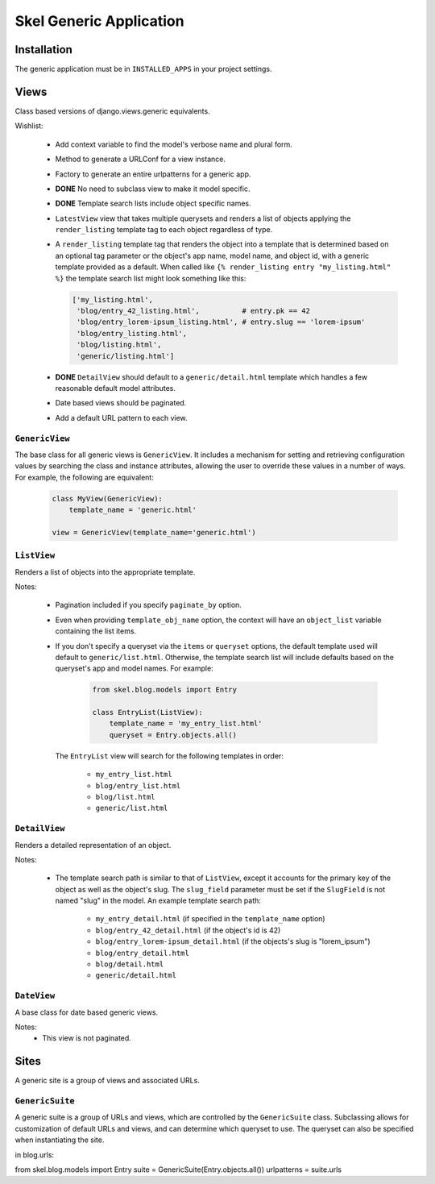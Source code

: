 Skel Generic Application
========================


Installation
------------

The generic application must be in ``INSTALLED_APPS`` in your project 
settings.


Views
-----

Class based versions of django.views.generic equivalents.

Wishlist:

 * Add context variable to find the model's verbose name and plural form.
 * Method to generate a URLConf for a view instance.
 * Factory to generate an entire urlpatterns for a generic app.
 * **DONE** No need to subclass view to make it model specific.
 * **DONE** Template search lists include object specific names.
 * ``LatestView`` view that takes multiple querysets and renders a list of
   objects applying the ``render_listing`` template tag to each object
   regardless of type.
 * A ``render_listing`` template tag that renders the object into a template
   that is determined based on an optional tag parameter or the object's app 
   name, model name, and object id, with a generic template provided as a 
   default. When called like ``{% render_listing entry "my_listing.html" %}``
   the template search list might look something like this:
   
   .. sourcecode:: python
   
       ['my_listing.html',
        'blog/entry_42_listing.html',          # entry.pk == 42
        'blog/entry_lorem-ipsum_listing.html', # entry.slug == 'lorem-ipsum'
        'blog/entry_listing.html',
        'blog/listing.html',
        'generic/listing.html']

 * **DONE** ``DetailView`` should default to a ``generic/detail.html`` template which
   handles a few reasonable default model attributes.
 * Date based views should be paginated.
 * Add a default URL pattern to each view.


``GenericView``
~~~~~~~~~~~~~~~

The base class for all generic views is ``GenericView``. It includes a 
mechanism for setting and retrieving configuration values by searching the
class and instance attributes, allowing the user to override these values
in a number of ways. For example, the following are equivalent:

    .. sourcecode:: python
    
        class MyView(GenericView):
            template_name = 'generic.html'

        view = GenericView(template_name='generic.html')


``ListView``
~~~~~~~~~~~~

Renders a list of objects into the appropriate template.

Notes:

 * Pagination included if you specify ``paginate_by`` option.
 * Even when providing ``template_obj_name`` option, the context will have
   an ``object_list`` variable containing the list items.
 * If you don't specify a queryset via the ``items`` or ``queryset`` options,
   the default template used will default to ``generic/list.html``. Otherwise,
   the template search list will include defaults based on the queryset's 
   app and model names. For example:
   
    .. sourcecode:: python
    
        from skel.blog.models import Entry

        class EntryList(ListView):
            template_name = 'my_entry_list.html'
            queryset = Entry.objects.all()

   The ``EntryList`` view will search for the following templates in order:
   
    * ``my_entry_list.html``
    * ``blog/entry_list.html``
    * ``blog/list.html``
    * ``generic/list.html``
    

``DetailView``
~~~~~~~~~~~~~~

Renders a detailed representation of an object.

Notes:

 * The template search path is similar to that of ``ListView``, except it 
   accounts for the primary key of the object as well as the object's slug. 
   The ``slug_field`` parameter must be set if the ``SlugField`` is not named
   "slug" in the model. An example template search path:
   
    * ``my_entry_detail.html`` (if specified in the ``template_name`` option)
    * ``blog/entry_42_detail.html`` (if the object's id is 42)
    * ``blog/entry_lorem-ipsum_detail.html`` (if the objects's slug is "lorem_ipsum")
    * ``blog/entry_detail.html``
    * ``blog/detail.html``
    * ``generic/detail.html``

  
``DateView``
~~~~~~~~~~~~

A base class for date based generic views.

Notes:
 * This view is not paginated.


Sites
-----

A generic site is a group of views and associated URLs.


``GenericSuite``
~~~~~~~~~~~~~~~

A generic suite is a group of URLs and views, which are controlled by the 
``GenericSuite`` class. Subclassing allows for customization of default
URLs and views, and can determine which queryset to use. The queryset can
also be specified when instantiating the site.

in blog.urls:

from skel.blog.models import Entry
suite = GenericSuite(Entry.objects.all())
urlpatterns = suite.urls